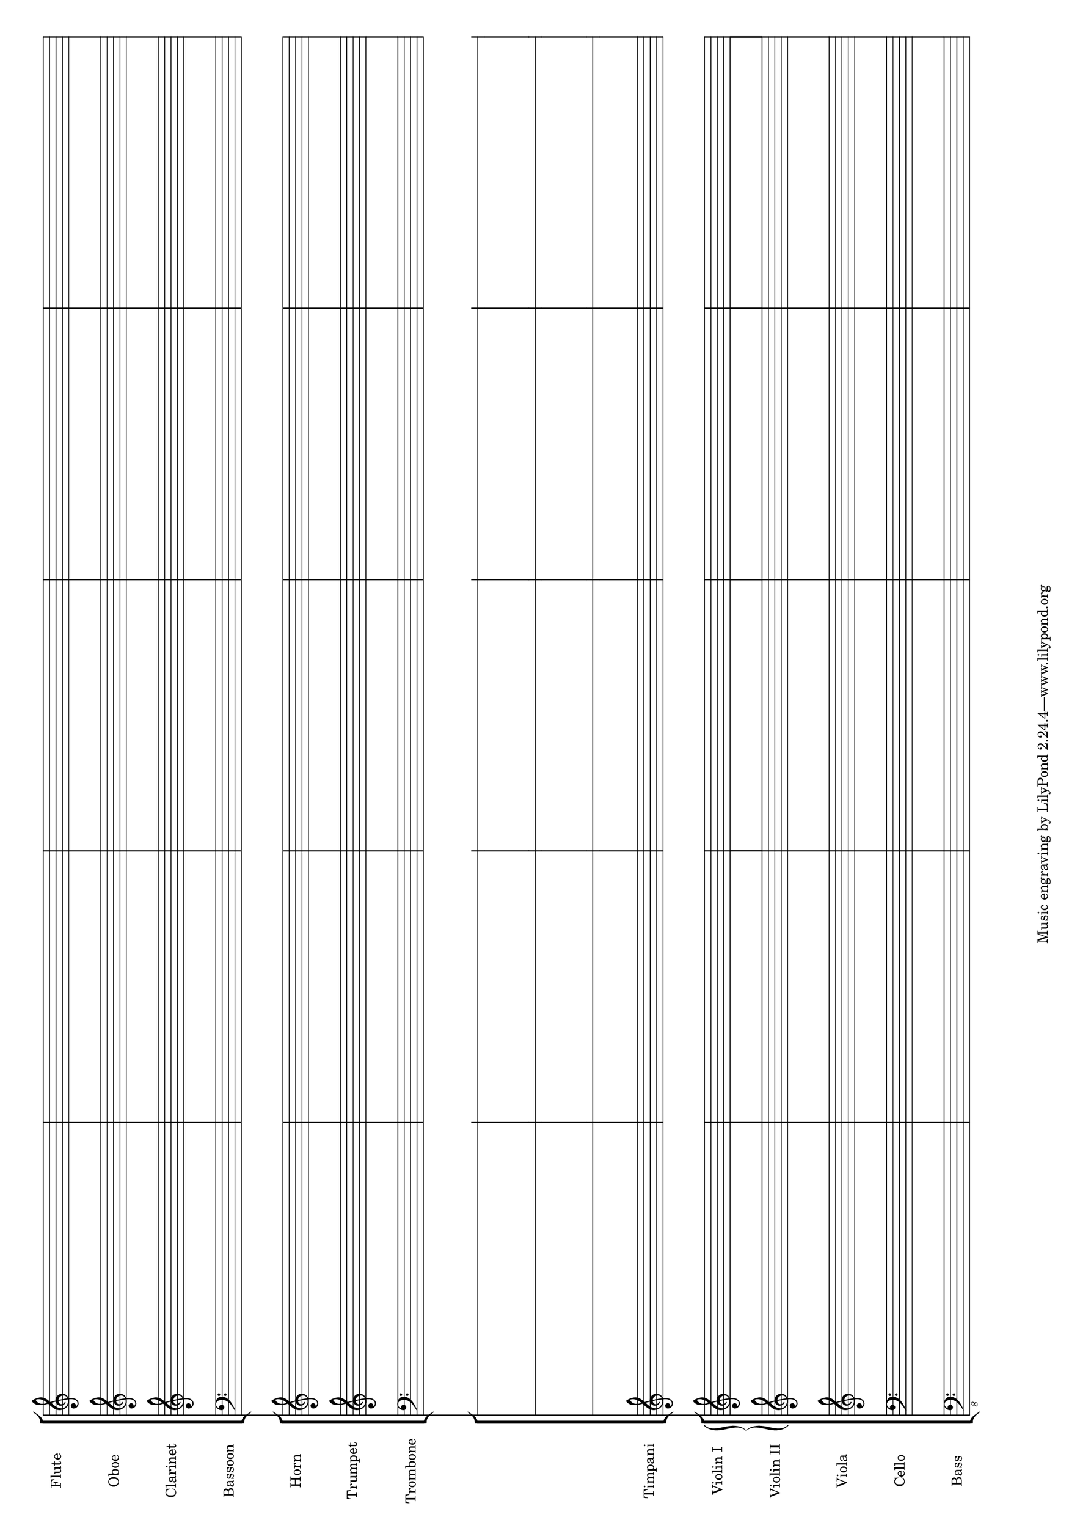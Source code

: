 #(set-default-paper-size "a3" 'landscape)

\paper {left-margin = 1\cm right-margin = 1\cm}

\score {
  <<
    \new StaffGroup <<
      \new Staff \with { instrumentName = "Flute" \omit TimeSignature }
      {s1 s s s s}
      \new Staff \with { instrumentName = "Oboe" \omit TimeSignature }
      {s1 s s s s}
      \new Staff \with { instrumentName = "Clarinet" \omit TimeSignature }
      {s1 s s s s}
      \new Staff \with { instrumentName = "Bassoon" \omit TimeSignature }
      {\clef bass s1 s s s s}
    >>
    \new StaffGroup <<
      \new Staff \with { instrumentName = "Horn" \omit TimeSignature }
      {s1 s s s s}
      \new Staff \with { instrumentName = "Trumpet" \omit TimeSignature }
      {s1 s s s s}
      \new Staff \with { instrumentName = "Trombone" \omit TimeSignature }
      {\clef bass s1 s s s s}
    >>
    \new StaffGroup <<
      \new RhythmicStaff \with { \omit TimeSignature }
      {s1 s s s s}
      \new RhythmicStaff \with { \omit TimeSignature }
      {s1 s s s s}
      \new RhythmicStaff \with { \omit TimeSignature }
      {s1 s s s s}
      \new Staff \with { instrumentName = "Timpani" \omit TimeSignature }
      {s1 s s s s}
    >>
    \new StaffGroup <<
      \new GrandStaff <<
        \new Staff \with { instrumentName = "Violin I" \omit TimeSignature }
      {s1 s s s s}
        \new Staff \with { instrumentName = "Violin II" \omit TimeSignature }
      {s1 s s s s}
      >>
      \new Staff \with { instrumentName = "Viola" \omit TimeSignature }
      {s1 s s s s}
      \new Staff \with { instrumentName = "Cello" \omit TimeSignature }
      {\clef bass s1 s s s s}
      \new Staff \with { instrumentName = "Bass" \omit TimeSignature }
      {\clef "bass_8" s1 s s s s}
    >>
  >>
  \layout {
    \context {
      \Score
      \override SpacingSpanner.base-shortest-duration = #(ly:make-moment 1/64)
    }
  }
}
